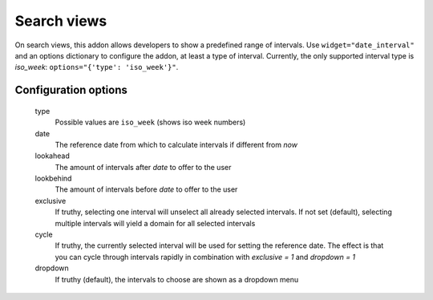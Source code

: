 Search views
============

On search views, this addon allows developers to show a predefined range of intervals. Use ``widget="date_interval"`` and an options dictionary to configure the addon, at least a type of interval. Currently, the only supported interval type is `iso_week`: ``options="{'type': 'iso_week'}"``.

Configuration options
---------------------

    type
        Possible values are ``iso_week`` (shows iso week numbers)

    date
        The reference date from which to calculate intervals if different from `now`

    lookahead
        The amount of intervals after `date` to offer to the user

    lookbehind
        The amount of intervals before `date` to offer to the user

    exclusive
        If truthy, selecting one interval will unselect all already selected intervals. If not set (default), selecting multiple intervals will yield a domain for all selected intervals

    cycle
        If truthy, the currently selected interval will be used for setting the reference date. The effect is that you can cycle through intervals rapidly in combination with `exclusive = 1` and `dropdown = 1`

    dropdown
        If truthy (default), the intervals to choose are shown as a dropdown menu
